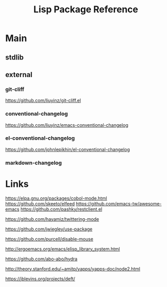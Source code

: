 #+TITLE: Lisp Package Reference

* Main
** stdlib

** external

*** git-cliff
https://github.com/liuyinz/git-cliff.el

*** conventional-changelog
https://github.com/liuyinz/emacs-conventional-changelog

*** el-conventional-changelog
https://github.com/johnlepikhin/el-conventional-changelog

*** markdown-changelog

* Links

https://elpa.gnu.org/packages/cobol-mode.html
https://github.com/skeeto/elfeed
https://github.com/emacs-tw/awesome-emacs
https://github.com/pashky/restclient.el

https://github.com/hayamiz/twittering-mode

https://github.com/jwiegley/use-package

https://github.com/purcell/disable-mouse

http://ergoemacs.org/emacs/elisp_library_system.html

https://github.com/abo-abo/hydra

http://theory.stanford.edu/~amitp/yapps/yapps-doc/node2.html

https://jblevins.org/projects/deft/
